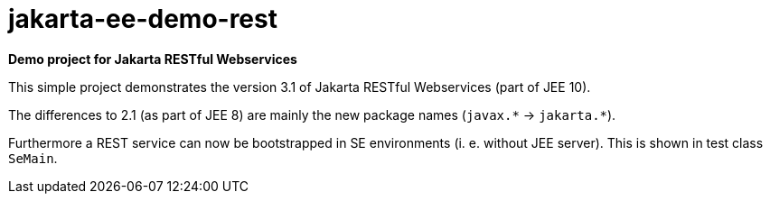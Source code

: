= jakarta-ee-demo-rest =

*Demo project for Jakarta RESTful Webservices*

This simple project demonstrates the version 3.1 of Jakarta RESTful Webservices (part of JEE 10).

The differences to 2.1 (as part of JEE 8) are mainly the new package names (`javax.$$*$$` -> `jakarta.$$*$$`).

Furthermore a REST service can now be bootstrapped in SE environments (i. e. without JEE server). This is shown in test class `SeMain`.